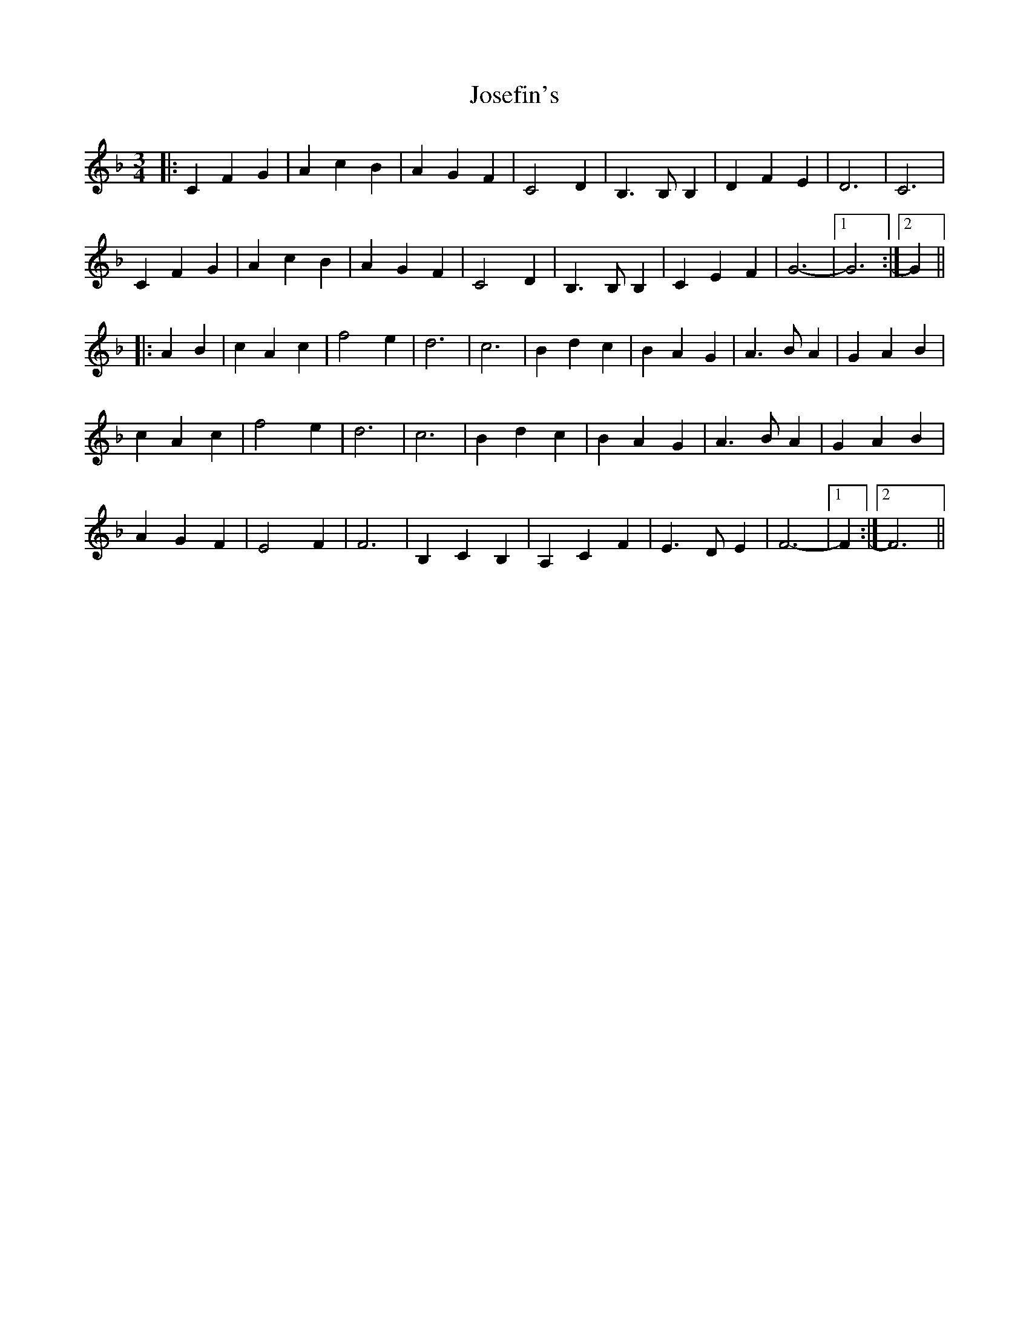 X: 20894
T: Josefin's
R: waltz
M: 3/4
K: Fmajor
|:C2 F2 G2|A2 c2 B2|A2 G2 F2|C4 D2|B,3 B, B,2|D2 F2 E2|D6|C6|
C2 F2 G2|A2 c2 B2|A2 G2 F2|C4 D2|B,3 B, B,2|C2 E2 F2|G6-|1 G6:|2 G2||
|:A2 B2|c2 A2 c2|f4 e2|d6|c6|B2 d2 c2|B2 A2 G2|A3 B A2|G2 A2 B2|
c2 A2 c2|f4 e2|d6|c6|B2 d2 c2|B2 A2 G2|A3 B A2|G2 A2 B2|
A2 G2 F2|E4 F2|F6|B,2 C2 B,2|A,2 C2 F2|E3 D E2|F6-|1 F2:|2 F6||

